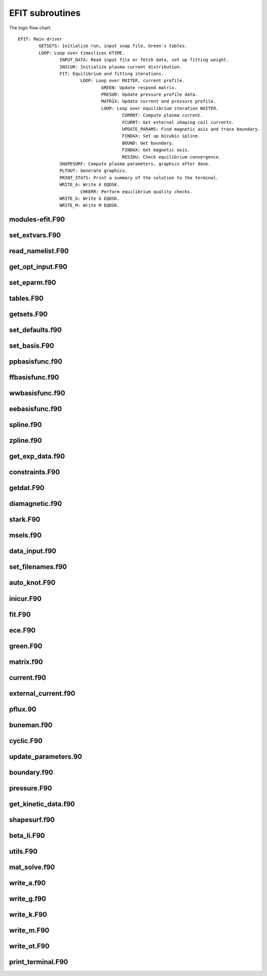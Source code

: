 EFIT subroutines
================================

The logic flow chart::

	EFIT: Main driver
		GETSETS: Initialize run, input snap file, Green's tables.
		LOOP: Loop over timeslices KTIME.
			INPUT_DATA: Read input file or fetch data, set up fitting weight.
			INICUR: Initialize plasma current distribution.
			FIT: Equilibrium and fitting iterations.
				LOOP: Loop over MXITER, current profile.
					GREEN: Update respond matrix.
					PRESUR: Update pressure profile data.
					MATRIX: Update current and pressure profile.
					LOOP: Loop over equilibrium iteration NXITER.
						CURRNT: Compute plasma current.
						FCURRT: Get external shaping coil currents.
						UPDATE_PARAMS: Find magnetic axis and trace boundary.
						FINDAX: Set up bicubic spline.
						BOUND: Get boundary.
						FINDAX: Get magnetic axis.
						RESIDU: Check equilibrium convergence.
			SHAPESURF: Compute plasma parameters, graphics after done.
			PLTOUT: Generate graphics.
			PRINT_STATS: Print a summary of the solution to the terminal.
			WRITE_A: Write A EQDSK.
			        CHKERR: Perform equilibrium quality checks.
			WRITE_G: Write G EQDSK.
			WRITE_M: Write M EQDSK.


modules-efit.F90
----------------

.. doxygenfunction:: fch5init
.. doxygenfunction:: fch5resetvars
.. doxygenfunction:: errctrl_setstate
.. doxygenfunction:: errctrl_msg

set_extvars.F90
---------------

.. doxygenfunction:: set_extvars

read_namelist.F90
-----------------

.. doxygenfunction:: read_optin
.. doxygenfunction:: read_eparm
.. doxygenfunction:: read_dirs_shot
.. doxygenfunction:: read_dirs_shot_omas

get_opt_input.F90
-----------------

.. doxygenfunction:: get_opt_input

set_eparm.f90
-------------

.. doxygenfunction:: set_eparm_defaults
.. doxygenfunction:: set_eparm_dependents

tables.F90
----------

.. doxygenfunction:: table_name_ch
.. doxygenfunction:: set_table_dir
.. doxygenfunction:: read_tables

getsets.F90
-----------

.. doxygenfunction:: getsets

set_defaults.f90
----------------

.. doxygenfunction:: set_defaults

set_basis.F90
-------------

.. doxygenfunction:: set_basis_params
.. doxygenfunction:: setff
.. doxygenfunction:: setfp
.. doxygenfunction:: setfpp
.. doxygenfunction:: setpp
.. doxygenfunction:: setppp
.. doxygenfunction:: setpr
.. doxygenfunction:: setpw
.. doxygenfunction:: setpwp
.. doxygenfunction:: setpwpp
.. doxygenfunction:: seter
.. doxygenfunction:: seterp

ppbasisfunc.f90
---------------

.. doxygenfunction:: ppcnst
.. doxygenfunction:: ppstore

ffbasisfunc.f90
---------------

.. doxygenfunction:: ffcnst
.. doxygenfunction:: ffstore

wwbasisfunc.f90
---------------

.. doxygenfunction:: wwcnst
.. doxygenfunction:: wwstore

eebasisfunc.f90
---------------

.. doxygenfunction:: eecnst
.. doxygenfunction:: eestore

spline.f90
----------

.. doxygenfunction:: seva2d
.. doxygenfunction:: sets2d
.. doxygenfunction:: spl2bc
.. doxygenfunction:: spl2pp
.. doxygenfunction:: eknot
.. doxygenfunction:: spli2d
.. doxygenfunction:: bsplvb
.. doxygenfunction:: banslv
.. doxygenfunction:: banfac
.. doxygenfunction:: interv
.. doxygenfunction:: linv1f

zpline.f90
----------

.. doxygenfunction:: zpline
.. doxygenfunction:: spleen
.. doxygenfunction:: splaan

get_exp_data.f90
----------------

.. doxygenfunction:: getlim
.. doxygenfunction:: getsxr

constraints.F90
---------------

.. doxygenfunction:: get_constraints
.. doxygenfunction:: avdata
.. doxygenfunction:: amdata
.. doxygenfunction:: apdata
.. doxygenfunction:: gettanh
.. doxygenfunction:: avdiam
.. doxygenfunction:: zmooth
.. doxygenfunction:: smoothit
.. doxygenfunction:: smoothit2
.. doxygenfunction:: zplines
.. doxygenfunction:: magsigma
.. doxygenfunction:: get_constraints_mpi

getdat.F90
----------

.. doxygenfunction:: getdat

diamagnetic.f90
---------------

.. doxygenfunction:: getdia
.. doxygenfunction:: dlcomp
.. doxygenfunction:: lowpass
.. doxygenfunction:: interp

stark.F90
---------

.. doxygenfunction:: getstark
.. doxygenfunction:: getstark_mpi
.. doxygenfunction:: setstark
.. doxygenfunction:: fixstark

msels.f90
---------

.. doxygenfunction:: getmsels
.. doxygenfunction:: msels_data
.. doxygenfunction:: msels_hist

data_input.f90
--------------

.. doxygenfunction:: data_input

set_filenames.f90
-----------------

.. doxygenfunction:: setfnmeq
.. doxygenfunction:: setfnmd
.. doxygenfunction:: setfnmt
.. doxygenfunction:: setfnmpl
.. doxygenfunction:: setfnmq

auto_knot.F90
------------

.. doxygenfunction:: autoknot
.. doxygenfunction:: restore_autoknotvals
.. doxygenfunction:: store_autoknotvals

inicur.F90
----------

.. doxygenfunction:: inicur

fit.F90
-------

.. doxygenfunction:: fit
.. doxygenfunction:: residu

ece.F90
-------

.. doxygenfunction:: setece
.. doxygenfunction:: geteceb
.. doxygenfunction:: getecer
.. doxygenfunction:: gettir

green.F90
---------

.. doxygenfunction:: green

matrix.f90
----------

.. doxygenfunction:: matrix

current.f90
-----------

.. doxygenfunction:: currnt

external_current.f90
--------------------

.. doxygenfunction:: fcurrt
.. doxygenfunction:: vescur

pflux.90
--------

.. doxygenfunction:: pflux

buneman.f90
-----------

.. doxygenfunction:: buneto
.. doxygenfunction:: rzpois

cyclic.F90
----------

.. doxygenfunction:: cyclic_reduction
.. doxygenfunction:: pflux_cycred
.. doxygenfunction:: vsma_
.. doxygenfunction:: ef_vvmul
.. doxygenfunction:: ef_tridiag2
.. doxygenfunction:: ef_tridiag1
.. doxygenfunction:: ef_vadd_shrt
.. doxygenfunction:: ef_vmul_const_shrt

update_parameters.90
--------------------

.. doxygenfunction:: update_params
.. doxygenfunction:: weight
.. doxygenfunction:: chisqr

boundary.f90
------------

.. doxygenfunction:: bound
.. doxygenfunction:: cellb
.. doxygenfunction:: chkcrn
.. doxygenfunction:: cntour
.. doxygenfunction:: extrap
.. doxygenfunction:: findax
.. doxygenfunction:: fqlin
.. doxygenfunction:: maxpsi
.. doxygenfunction:: minmax
.. doxygenfunction:: order
.. doxygenfunction:: packps
.. doxygenfunction:: qfit
.. doxygenfunction:: surfac
.. doxygenfunction:: zlim

pressure.F90
------------

.. doxygenfunction:: presur
.. doxygenfunction:: presurw

get_kinetic_data.f90
--------------------

.. doxygenfunction:: getne
.. doxygenfunction:: getbeam
.. doxygenfunction:: gette
.. doxygenfunction:: gettion

shapesurf.f90
-------------

.. doxygenfunction:: shapesurf
.. doxygenfunction:: dslant

beta_li.F90
-----------

.. doxygenfunction:: betali
.. doxygenfunction:: betsli

utils.F90
---------

.. doxygenfunction:: fluxav
.. doxygenfunction:: splitc
.. doxygenfunction:: tsorder
.. doxygenfunction:: fitpp
.. doxygenfunction:: fitfp
.. doxygenfunction:: lenco2

mat_solve.f90
--------------

.. doxygenfunction:: decomp
.. doxygenfunction:: solve
.. doxygenfunction:: sdecm

write_a.f90
-------

.. doxygenfunction:: write_a
.. doxygenfunction:: chkerr

write_g.f90
-------

.. doxygenfunction:: write_g

write_k.F90
-----------

.. doxygenfunction:: write_k
.. doxygenfunction:: write_k2

write_m.F90
------------

.. doxygenfunction:: write_m

write_ot.F90
---------

.. doxygenfunction:: write_ot

print_terminal.F90
----------

.. doxygenfunction:: print_stats
.. doxygenfunction:: print_header
